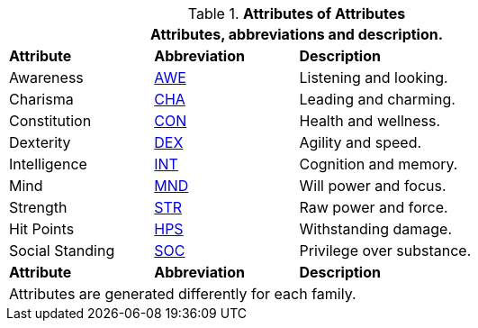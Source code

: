 // brand new table for version 6.0
// must be rewritten for all families
.*Attributes of Attributes*
[width="75%",cols="<1,^1,<2"]
|===
3+<|Attributes, abbreviations and description.

s|Attribute
s|Abbreviation
s|Description

|Awareness
|xref:attributes:CH03_AttributesAWE.adoc[AWE,window=_blank]
|Listening and looking.

|Charisma
|xref:roll_playing_system:CH03_AttributesCHA.adoc[CHA,window=_blank]
|Leading and charming.

|Constitution
|xref:roll_playing_system:CH03_AttributesCON.adoc[CON,window=_blank]
|Health and wellness.

|Dexterity
|xref:roll_playing_system:CH03_AttributesDEX.adoc[DEX,window=_blank]
|Agility and speed.

|Intelligence
|xref:attributes:intelligence.adoc[INT,window=_blank]
|Cognition and memory.

|Mind
|xref:attributes:mind.adoc[MND,window=_blank]
|Will power and focus.

|Strength
|xref:attributes:strength.adoc[STR,window=_blank]
|Raw power and force.

|Hit Points
|xref:attributes:hit_points.adoc[HPS,window=_blank]
|Withstanding damage.

|Social Standing
|xref:attributes:social_standing.adoc[SOC,window=_blank]
|Privilege over substance.

s|Attribute
s|Abbreviation
s|Description

3+<|
Attributes are generated differently for each family.
|===